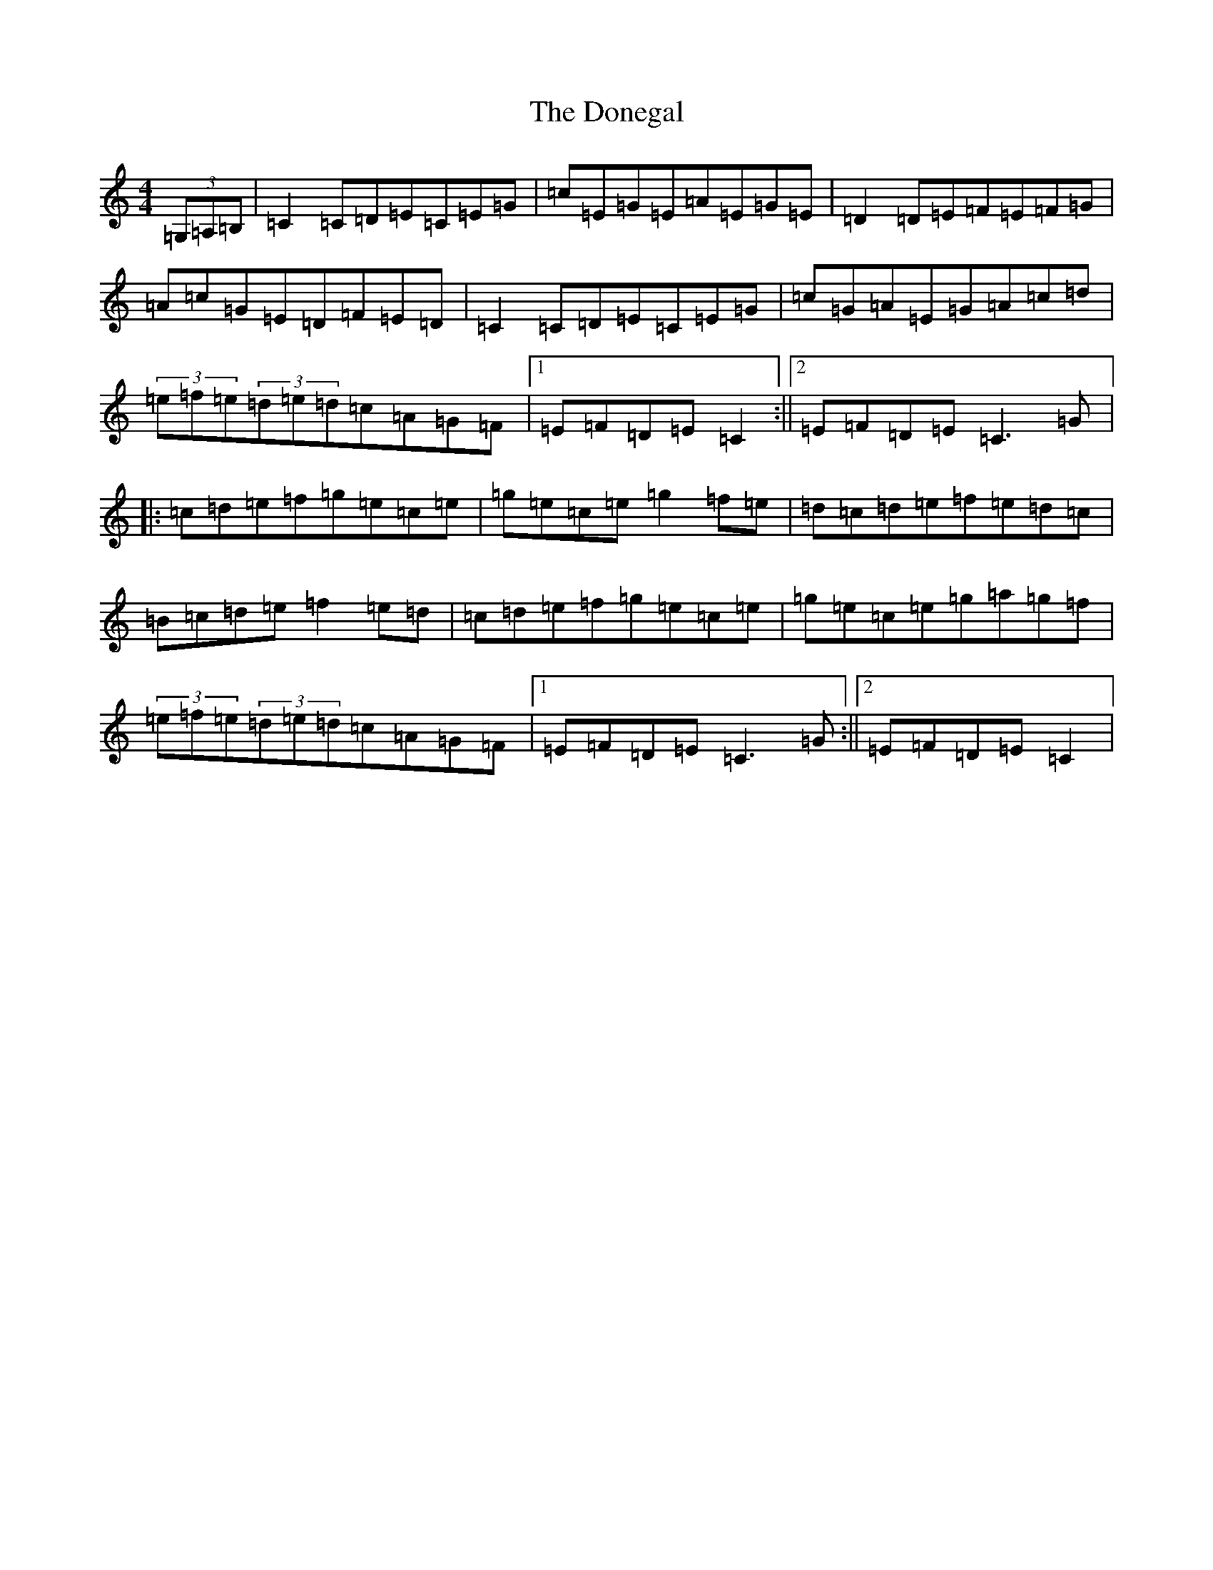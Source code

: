 X: 5428
T: Donegal, The
S: https://thesession.org/tunes/1621#setting1621
Z: D Major
R: reel
M:4/4
L:1/8
K: C Major
(3=G,=A,=B,|=C2=C=D=E=C=E=G|=c=E=G=E=A=E=G=E|=D2=D=E=F=E=F=G|=A=c=G=E=D=F=E=D|=C2=C=D=E=C=E=G|=c=G=A=E=G=A=c=d|(3=e=f=e(3=d=e=d=c=A=G=F|1=E=F=D=E=C2:||2=E=F=D=E=C3=G|:=c=d=e=f=g=e=c=e|=g=e=c=e=g2=f=e|=d=c=d=e=f=e=d=c|=B=c=d=e=f2=e=d|=c=d=e=f=g=e=c=e|=g=e=c=e=g=a=g=f|(3=e=f=e(3=d=e=d=c=A=G=F|1=E=F=D=E=C3=G:||2=E=F=D=E=C2|